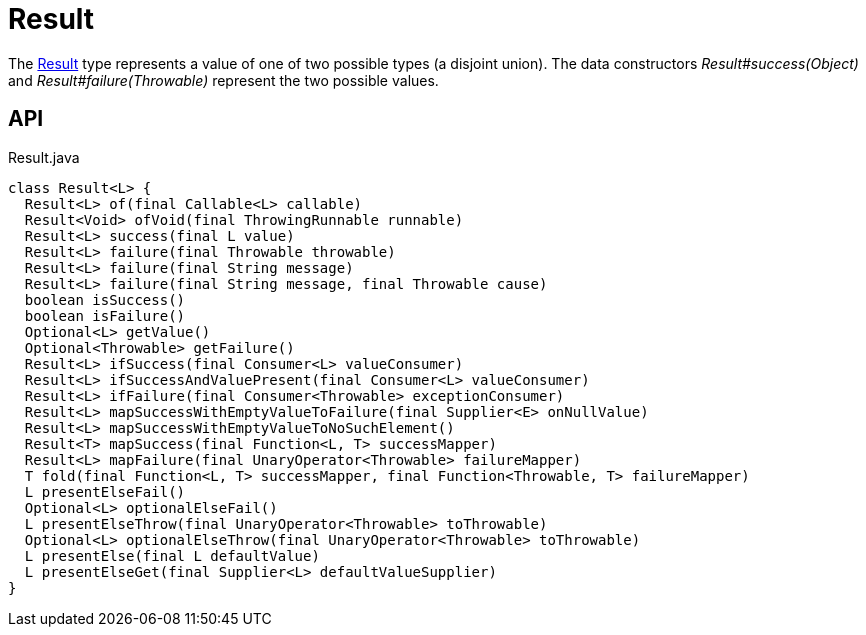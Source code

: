 = Result
:Notice: Licensed to the Apache Software Foundation (ASF) under one or more contributor license agreements. See the NOTICE file distributed with this work for additional information regarding copyright ownership. The ASF licenses this file to you under the Apache License, Version 2.0 (the "License"); you may not use this file except in compliance with the License. You may obtain a copy of the License at. http://www.apache.org/licenses/LICENSE-2.0 . Unless required by applicable law or agreed to in writing, software distributed under the License is distributed on an "AS IS" BASIS, WITHOUT WARRANTIES OR  CONDITIONS OF ANY KIND, either express or implied. See the License for the specific language governing permissions and limitations under the License.

The xref:refguide:commons:index/functional/Result.adoc[Result] type represents a value of one of two possible types (a disjoint union). The data constructors _Result#success(Object)_ and _Result#failure(Throwable)_ represent the two possible values.

== API

[source,java]
.Result.java
----
class Result<L> {
  Result<L> of(final Callable<L> callable)
  Result<Void> ofVoid(final ThrowingRunnable runnable)
  Result<L> success(final L value)
  Result<L> failure(final Throwable throwable)
  Result<L> failure(final String message)
  Result<L> failure(final String message, final Throwable cause)
  boolean isSuccess()
  boolean isFailure()
  Optional<L> getValue()
  Optional<Throwable> getFailure()
  Result<L> ifSuccess(final Consumer<L> valueConsumer)
  Result<L> ifSuccessAndValuePresent(final Consumer<L> valueConsumer)
  Result<L> ifFailure(final Consumer<Throwable> exceptionConsumer)
  Result<L> mapSuccessWithEmptyValueToFailure(final Supplier<E> onNullValue)
  Result<L> mapSuccessWithEmptyValueToNoSuchElement()
  Result<T> mapSuccess(final Function<L, T> successMapper)
  Result<L> mapFailure(final UnaryOperator<Throwable> failureMapper)
  T fold(final Function<L, T> successMapper, final Function<Throwable, T> failureMapper)
  L presentElseFail()
  Optional<L> optionalElseFail()
  L presentElseThrow(final UnaryOperator<Throwable> toThrowable)
  Optional<L> optionalElseThrow(final UnaryOperator<Throwable> toThrowable)
  L presentElse(final L defaultValue)
  L presentElseGet(final Supplier<L> defaultValueSupplier)
}
----

